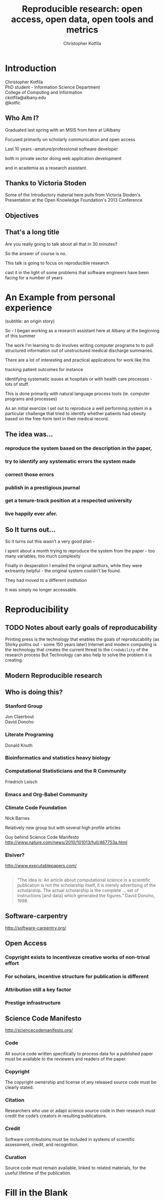 #+Title: Reproducible research: open access, open data, open tools and metrics
#+Author: Christopher Kotfila
#+Email: ckotfila@albany.edu
#+OPTIONS: toc:nil num:nil

#+REVEAL_ROOT: revealjs/
#+REVEAL_HLEVEL: 2

* Introduction
Christopher Kotfila\\
PhD student - Information Science Department\\
College of Computing and Information\\
ckotfila@albany.edu \\
@kotfic
** Who Am I?
#+BEGIN_NOTES
Graduated last spring with an MSIS from here at UAlbany

Focused primarily on scholarly communication and open access

Last 10 years -amature/professional software developer

both in private sector doing web application development

and in academia as a research assistant.
#+END_NOTES
** Thanks to Victoria Stoden
Some of the Introductory material here pulls from Victoria Stoden's Presentation at the Open Knowledge Foundation's 2013 Conference
** Objectives
#+BEGIN_NOTES


#+END_NOTES
** That's a long title
Are you really going to talk about all that in 30 minutes?

#+BEGIN_NOTES
So the answer of course is no.

This talk is going to focus on reproducible research

cast it in the light of some problems that software engineers have been facing for a number of years
#+END_NOTES

* An Example from personal experience
(subtitle: an origin story)
#+BEGIN_NOTES
So - I began working as a research assistant here at Albany at the beginning of this summer

The work I'm learning to do involves writing computer programs to to pull structured information out of unstructured medical discharge summaries.  

There are a lot of interesting and practical applications for work like this

tracking patient outcomes for instance

identifying systematic issues at hospitals or with health care processes - lots of stuff.

This is done primarily with natural language process tools (ie.  computer programs and processes) 

As an initial exercize I set out to reproduce a well performing system in a particular challenge that tried to identify whether patients had obesity based on the free-form text in their medical record.

#+END_NOTES
** The idea was...
*** reproduce the system based on the description in the paper,

*** try to identify any systematic errors the system made

*** correct those errors

*** publish in a prestigious journal

*** get a tenure-track position at a respected university

*** live happily ever afer.


** So It turns out...
#+BEGIN_NOTES
So it turns out this wasn't a very good plan - 

I spent about a month trying to reproduce the system from the paper - too many variables, too much complexity

Finally in desperation I emailed the original authors, while they were extreamly helpful - the original system couldn't be found. 

They had moved to a different institution

It was simply no longer accessable.

#+END_NOTES

* Reproducibility
[[file:img/402px-1665_phil_trans_vol_i_title.png]]

** TODO Notes about early goals of reproducability
Printing press is the technology that enables the goals of reproducability (as Shirky poitns out - some 150 years later)
Internet and modern computing is the technology that creates the current threat to the =Credability= of the research process
But Technology can also help to solve the problem it is creating.


** Modern Reproducible research
** Who is doing this?
*** Stanford Group
Jon Claerbout \\
David Donoho
*** Literate Programing
Donald Knuth
*** Bioinformatics and statistics heavy biology
*** Computational Statisticians and the R Community
Friedrich Leisch
*** Emacs and Org-Babel Community

*** Climate Code Foundation
Nick Barnes

#+BEING_NOTES
Relatively new group but with several high profile articles

Guy behind Science Code Manifesto
http://www.nature.com/news/2010/101013/full/467753a.html
#+END_NOTES
*** Elsiver?
http://www.executablepapers.com/


** 
#+BEGIN_QUOTE
“The idea is: An article about computational science in a scientific
publication is not the scholarship itself, it is merely advertising of the
scholarship. The actual scholarship is the complete ... set of
instructions [and data] which generated the figures.”
David Donoho, 1998.
#+END_QUOTE

** Software-carpentry
http://software-carpentry.org/
** Open Access
*** Copyright exists to incentiveze creative works of non-trival effort
*** For scholars, incentive structure for publication is different
*** Attribution still a key factor
*** Prestige infrastructure 

** Science Code Manifesto
http://sciencecodemanifesto.org/

*** Code
#+BEING_NOTES
All source code written specifically to process data for a published paper must be available to the reviewers and readers of the paper.
#+END_NOTES
*** Copyright
#+BEING_NOTES
The copyright ownership and license of any released source code must be clearly stated.
#+END_NOTES
*** Citation
#+BEING_NOTES
Researchers who use or adapt science source code in their research must credit the code’s creators in resulting publications.
#+END_NOTES
*** Credit
#+BEGIN_NOTES
Software contributions must be included in systems of scientific assessment, credit, and recognition.
#+END_NOTES
*** Curation
#+BEGIN_NOTES

Source code must remain available, linked to related materials, for the useful lifetime of the publication.
#+END_NOTES


* Fill in the Blank
** _______ are.....
*** highly specialized
*** experts in their area
*** frequently found working on teams that are...
*** geographically disparate
*** and culturally diverse
** ______ often....
*** produce complex processes that...
*** obtain
*** scrub
*** explore
*** model
*** and interpret 
*** data [Mason2010] 

*** rely on informal input from their collegues

* Examples

#+BEGIN_SRC R :results graphics :file img/graph.png :exports results
# Define 2 vectors
cars <- c(1, 3, 6, 4, 9)
trucks <- c(2, 5, 4, 5, 12)

# Graph cars using a y axis that ranges from 0 to 12
plot(cars, type="o", col="blue", ylim=c(0,12))

# Graph trucks with red dashed line and square points
lines(trucks, type="o", pch=22, lty=2, col="red")

# Create a title with a red, bold/italic font
title(main="Autos", col.main="red", font.main=4)

#+END_SRC


